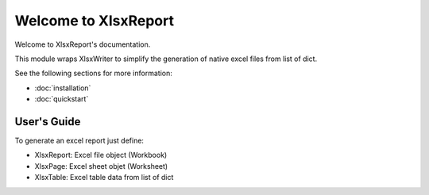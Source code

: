 .. rst-class:: hide-header

Welcome to XlsxReport
=====================

Welcome to XlsxReport's documentation.

This module wraps XlsxWriter to simplify the generation of
native excel files from list of dict.

See the following sections for more information:

- :doc:`installation`
- :doc:`quickstart`

User's Guide
------------

To generate an excel report just define:

- XlsxReport: Excel file object (Workbook)
- XlsxPage: Excel sheet objet (Worksheet)
- XlsxTable: Excel table data from list of dict